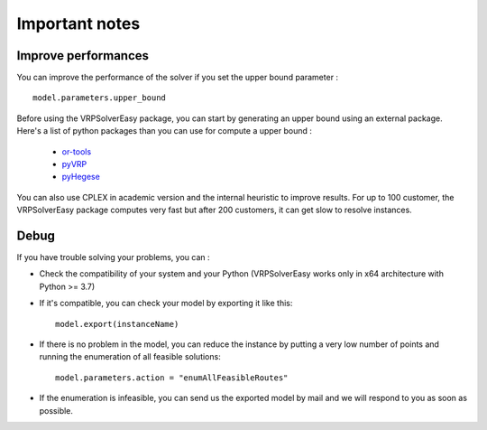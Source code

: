 Important notes
======================================



Improve performances
------------------

You can improve the performance of the solver if you set the upper bound parameter : ::
        
        model.parameters.upper_bound

Before using the VRPSolverEasy package, you can start by generating an upper bound using an external package.
Here's a list of python packages than you can use for compute a upper bound :

    * `or-tools <https://developers.google.com/optimization/install/python>`_
    * `pyVRP <https://github.com/N-Wouda/PyVRP>`_
    * `pyHegese <https://github.com/chkwon/PyHygese>`_
  
You can also use CPLEX in academic version and the internal heuristic to improve results.
For up to 100 customer, the VRPSolverEasy package computes very fast but after 200 customers, it can get slow to resolve instances. 


Debug 
------------------

If you have trouble solving your problems, you can :

* Check the compatibility of your system and your Python (VRPSolverEasy works only in x64 architecture with Python >= 3.7)
* If it's compatible, you can check your model by exporting it like this::
  
        model.export(instanceName)
  
* If there is no problem in the model, you can reduce the instance by putting a very low number of points and running the enumeration of all feasible solutions::

        model.parameters.action = "enumAllFeasibleRoutes"  
  
* If the enumeration is infeasible, you can send us the exported model by mail and we will respond to you as soon as possible.